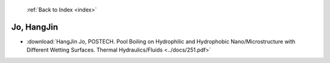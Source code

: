  :ref:`Back to Index <index>`

Jo, HangJin
-----------

* :download:`HangJin Jo, POSTECH. Pool Boiling on Hydrophilic and Hydrophobic Nano/Microstructure with Different Wetting Surfaces. Thermal Hydraulics/Fluids <../docs/251.pdf>`
